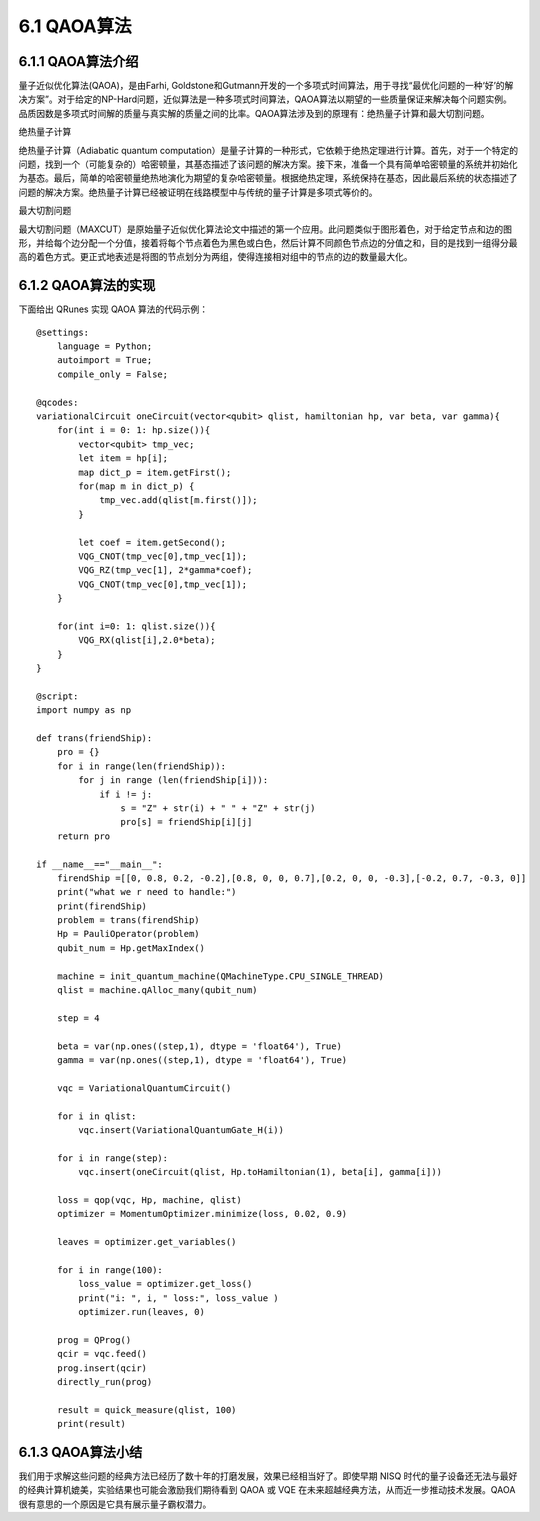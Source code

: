6.1 QAOA算法
================

6.1.1 QAOA算法介绍
----------------------

量子近似优化算法(QAOA)，是由Farhi, Goldstone和Gutmann开发的一个多项式时间算法，用于寻找“最优化问题的一种‘好’的解决方案”。对于给定的NP-Hard问题，近似算法是一种多项式时间算法，QAOA算法以期望的一些质量保证来解决每个问题实例。品质因数是多项式时间解的质量与真实解的质量之间的比率。QAOA算法涉及到的原理有：绝热量子计算和最大切割问题。

绝热量子计算

绝热量子计算（Adiabatic quantum computation）是量子计算的一种形式，它依赖于绝热定理进行计算。首先，对于一个特定的问题，找到一个（可能复杂的）哈密顿量，其基态描述了该问题的解决方案。接下来，准备一个具有简单哈密顿量的系统并初始化为基态。最后，简单的哈密顿量绝热地演化为期望的复杂哈密顿量。根据绝热定理，系统保持在基态，因此最后系统的状态描述了问题的解决方案。绝热量子计算已经被证明在线路模型中与传统的量子计算是多项式等价的。

最大切割问题

最大切割问题（MAXCUT）是原始量子近似优化算法论文中描述的第一个应用。此问题类似于图形着色，对于给定节点和边的图形，并给每个边分配一个分值，接着将每个节点着色为黑色或白色，然后计算不同颜色节点边的分值之和，目的是找到一组得分最高的着色方式。更正式地表述是将图的节点划分为两组，使得连接相对组中的节点的边的数量最大化。

6.1.2 QAOA算法的实现
-----------------------

下面给出 QRunes 实现 QAOA 算法的代码示例：

::

    @settings:
        language = Python;
        autoimport = True;
        compile_only = False;
        
    @qcodes:
    variationalCircuit oneCircuit(vector<qubit> qlist, hamiltonian hp, var beta, var gamma){
        for(int i = 0: 1: hp.size()){ 
            vector<qubit> tmp_vec;
            let item = hp[i];
            map dict_p = item.getFirst();
            for(map m in dict_p) {
                tmp_vec.add(qlist[m.first()]);
            }

            let coef = item.getSecond();
            VQG_CNOT(tmp_vec[0],tmp_vec[1]);
            VQG_RZ(tmp_vec[1], 2*gamma*coef);
            VQG_CNOT(tmp_vec[0],tmp_vec[1]);
        }

        for(int i=0: 1: qlist.size()){
            VQG_RX(qlist[i],2.0*beta);
        }
    }

    @script:
    import numpy as np

    def trans(friendShip):
        pro = {}
        for i in range(len(friendShip)):
            for j in range (len(friendShip[i])):
                if i != j:
                    s = "Z" + str(i) + " " + "Z" + str(j)
                    pro[s] = friendShip[i][j]
        return pro

    if __name__=="__main__":
        firendShip =[[0, 0.8, 0.2, -0.2],[0.8, 0, 0, 0.7],[0.2, 0, 0, -0.3],[-0.2, 0.7, -0.3, 0]]
        print("what we r need to handle:")
        print(firendShip)
        problem = trans(firendShip)
        Hp = PauliOperator(problem)
        qubit_num = Hp.getMaxIndex()

        machine = init_quantum_machine(QMachineType.CPU_SINGLE_THREAD)
        qlist = machine.qAlloc_many(qubit_num)

        step = 4

        beta = var(np.ones((step,1), dtype = 'float64'), True)
        gamma = var(np.ones((step,1), dtype = 'float64'), True)

        vqc = VariationalQuantumCircuit()

        for i in qlist:
            vqc.insert(VariationalQuantumGate_H(i))

        for i in range(step):    
            vqc.insert(oneCircuit(qlist, Hp.toHamiltonian(1), beta[i], gamma[i]))

        loss = qop(vqc, Hp, machine, qlist)  
        optimizer = MomentumOptimizer.minimize(loss, 0.02, 0.9)

        leaves = optimizer.get_variables()

        for i in range(100):
            loss_value = optimizer.get_loss()
            print("i: ", i, " loss:", loss_value )
            optimizer.run(leaves, 0)

        prog = QProg()
        qcir = vqc.feed()
        prog.insert(qcir)
        directly_run(prog)

        result = quick_measure(qlist, 100)
        print(result)

6.1.3 QAOA算法小结
--------------------

我们用于求解这些问题的经典方法已经历了数十年的打磨发展，效果已经相当好了。即使早期 NISQ 时代的量子设备还无法与最好的经典计算机媲美，实验结果也可能会激励我们期待看到 QAOA 或 VQE 在未来超越经典方法，从而近一步推动技术发展。QAOA很有意思的一个原因是它具有展示量子霸权潜力。
